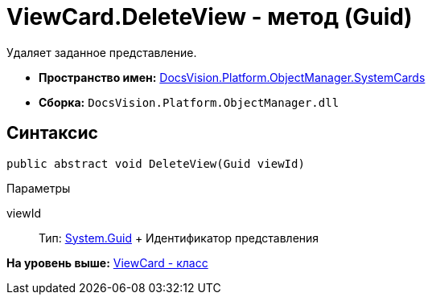 = ViewCard.DeleteView - метод (Guid)

Удаляет заданное представление.

* [.keyword]*Пространство имен:* xref:SystemCards_NS.adoc[DocsVision.Platform.ObjectManager.SystemCards]
* [.keyword]*Сборка:* [.ph .filepath]`DocsVision.Platform.ObjectManager.dll`

== Синтаксис

[source,pre,codeblock,language-csharp]
----
public abstract void DeleteView(Guid viewId)
----

Параметры

viewId::
  Тип: http://msdn.microsoft.com/ru-ru/library/system.guid.aspx[System.Guid]
  +
  Идентификатор представления

*На уровень выше:* xref:../../../../../api/DocsVision/Platform/ObjectManager/SystemCards/ViewCard_CL.adoc[ViewCard - класс]
